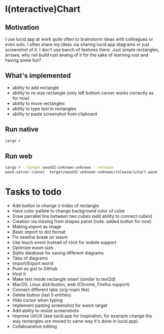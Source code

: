 * I(nteractive)Chart

[[file:ichart.gif]]

** Motivation
I use lucid.app at work quite often to brainstorm ideas with colleagues or even solo.
I often share my ideas via sharing lucid.app diagrams or just screenshot of it. I don't use banch of features there. 
Just simple rectangles, arrows, why not build rust analog of it for the sake of learning rust and having some fun?

** What's implemented
- ability to add rectangle
- ability to re-size rectangle (only left bottom corner works correctly as for now)
- ability to move rectangles
- ability to type text in rectangles
- ability to paste screenshot from clipboard

** Run native

#+BEGIN_SRC sh
cargo r 
#+END_SRC

** Run web

#+BEGIN_SRC sh
cargo r --target wasm32-unknown-unknown --release
wasm-server-runner  target/wasm32-unknown-unknown/release/ichart.wasm
#+END_SRC


* Tasks to todo
- Add button to change z-index of rectangle
- Have color pallete to change background color of cube
- Draw parrallel line between two cubes (add ability to connect cubes)
- Creation via moving from shapes panel (note: added button for now)
- Making export as image
- Basic import to dot format
- Fix newline break on wasm
- Use touch event instead of click for mobile support
- Optimize wasm size
- Sqlite database for saving different diagrams
- Tabs of diagrams
- Import/Export world
- Push as gist to GitHub
- Host it
- Make text inside rectangle smart (similar to text2d)
- MacOS, Linux distribution, web (Chrome, Firefox support)
- Connect different tabs (org-roam like)
- Delete button (last 5 entities)
- Hide cursor when typing
- Implement pasting screenshot for wasm target
- Add ability to resize screenshots
- Improve UI/UX (see lucid.app for inspiration, for example change the way rectangles are moved to same way it's done in lucid.app)
- Collaboarative editing